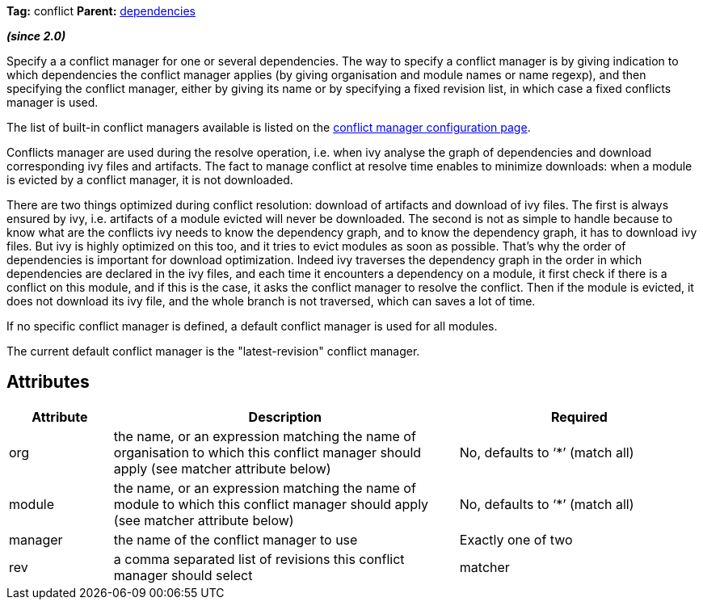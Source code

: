 
*Tag:* conflict *Parent:* link:../ivyfile/dependencies.html[dependencies]



*__(since 2.0)__*

Specify a a conflict manager for one or several dependencies.
The way to specify a conflict manager is by giving indication to which dependencies the conflict manager applies (by giving organisation and module names or name regexp), and then specifying the conflict manager, either by giving its name or by specifying a fixed revision list, in which case a fixed conflicts manager is used.

The list of built-in conflict managers available is listed on the link:../settings/conflict-managers.html[conflict manager configuration page].

Conflicts manager are used during the resolve operation, i.e. when ivy analyse the graph of dependencies and download corresponding ivy files and artifacts. The fact to manage conflict at resolve time enables to minimize downloads: when a module is evicted by a conflict manager, it is not downloaded.

There are two things optimized during conflict resolution: download of artifacts and download of ivy files. The first is always ensured by ivy, i.e. artifacts of a module evicted will never be downloaded. The second is not as simple to handle because to know what are the conflicts ivy needs to know the dependency graph, and to know the dependency graph, it has to download ivy files. But ivy is highly optimized on this too, and it tries to evict modules as soon as possible.
That's why the order of dependencies is important for download optimization. Indeed ivy traverses the dependency graph in the order in which dependencies are declared in the ivy files, and each time it encounters a dependency on a module, it first check if there is a conflict on this module, and if this is the case, it asks the conflict manager to resolve the conflict. Then if the module is evicted, it does not download its ivy file, and the whole branch is not traversed, which can saves a lot of time.

If no specific conflict manager is defined, a default conflict manager is used for all modules.
 
The current default conflict manager is the "latest-revision" conflict manager.


== Attributes


[options="header",cols="15%,50%,35%"]
|=======
|Attribute|Description|Required
|org|the name, or an expression matching the name of organisation to which this conflict manager should apply (see matcher attribute below)|No, defaults to '`$$*$$`' (match all)
|module|the name, or an expression matching the name of module to which this conflict manager should apply (see matcher attribute below)|No, defaults to '`$$*$$`' (match all)
|manager|the name of the conflict manager to use|Exactly one of two
|rev|a comma separated list of revisions this conflict manager should select
|matcher|the link:../concept.html#matcher[matcher] to use to match the modules for which the conflict manager should be used|No, defaults to exact
|=======

